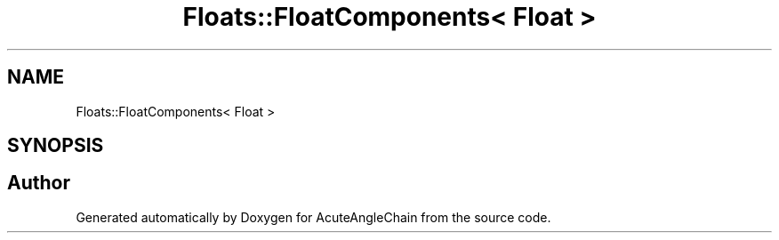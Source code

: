 .TH "Floats::FloatComponents< Float >" 3 "Sun Jun 3 2018" "AcuteAngleChain" \" -*- nroff -*-
.ad l
.nh
.SH NAME
Floats::FloatComponents< Float >
.SH SYNOPSIS
.br
.PP


.SH "Author"
.PP 
Generated automatically by Doxygen for AcuteAngleChain from the source code\&.
